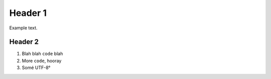 Header 1
========

Example text.

Header 2
--------

1. Blah blah ``code`` blah

2. More ``code``, hooray

3. Somé UTF-8°

.. image:: foo.png
   :align: right
